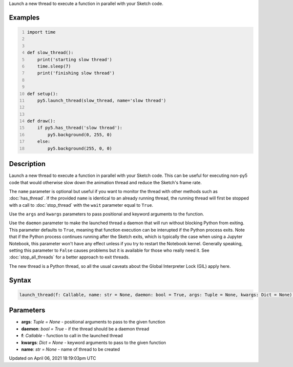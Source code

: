 .. title: launch_thread()
.. slug: launch_thread
.. date: 2021-04-06 18:19:03 UTC+00:00
.. tags:
.. category:
.. link:
.. description: py5 launch_thread() documentation
.. type: text

Launch a new thread to execute a function in parallel with your Sketch code.

Examples
========

.. raw:: html

    <div class="example-table">

.. raw:: html

    <div class="example-row"><div class="example-cell-image">

.. raw:: html

    </div><div class="example-cell-code">

.. code:: python
    :number-lines:

    import time


    def slow_thread():
        print('starting slow thread')
        time.sleep(7)
        print('finishing slow thread')


    def setup():
        py5.launch_thread(slow_thread, name='slow thread')


    def draw():
        if py5.has_thread('slow thread'):
            py5.background(0, 255, 0)
        else:
            py5.background(255, 0, 0)

.. raw:: html

    </div></div>

.. raw:: html

    </div>

Description
===========

Launch a new thread to execute a function in parallel with your Sketch code. This can be useful for executing non-py5 code that would otherwise slow down the animation thread and reduce the Sketch's frame rate.

The ``name`` parameter is optional but useful if you want to monitor the thread with other methods such as :doc:`has_thread`. If the provided ``name`` is identical to an already running thread, the running thread will first be stopped with a call to :doc:`stop_thread` with the ``wait`` parameter equal to ``True``.

Use the ``args`` and ``kwargs`` parameters to pass positional and keyword arguments to the function.

Use the ``daemon`` parameter to make the launched thread a daemon that will run without blocking Python from exiting. This parameter defaults to ``True``, meaning that function execution can be interupted if the Python process exits. Note that if the Python process continues running after the Sketch exits, which is typically the case when using a Jupyter Notebook, this parameter won't have any effect unless if you try to restart the Notebook kernel. Generally speaking, setting this parameter to ``False`` causes problems but it is available for those who really need it. See :doc:`stop_all_threads` for a better approach to exit threads.

The new thread is a Python thread, so all the usual caveats about the Global Interpreter Lock (GIL) apply here.

Syntax
======

.. code:: python

    launch_thread(f: Callable, name: str = None, daemon: bool = True, args: Tuple = None, kwargs: Dict = None) -> str

Parameters
==========

* **args**: `Tuple = None` - positional arguments to pass to the given function
* **daemon**: `bool = True` - if the thread should be a daemon thread
* **f**: `Callable` - function to call in the launched thread
* **kwargs**: `Dict = None` - keyword arguments to pass to the given function
* **name**: `str = None` - name of thread to be created


Updated on April 06, 2021 18:19:03pm UTC

